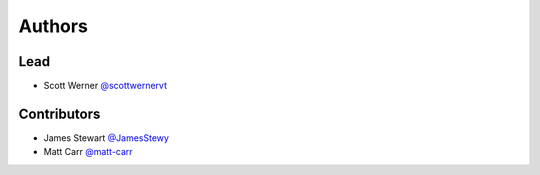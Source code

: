 =======
Authors
=======

Lead
====

* Scott Werner `@scottwernervt <https://github.com/scottwernervt>`_

Contributors
============

.. * <contributor-name-here>

* James Stewart `@JamesStewy <https://github.com/JamesStewy>`_
* Matt Carr `@matt-carr <https://github.com/matt-carr>`_
